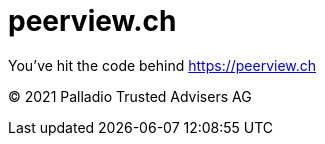 = peerview.ch

You've hit the code behind https://peerview.ch[]

© 2021 Palladio Trusted Advisers AG
